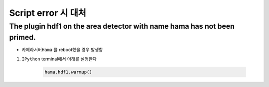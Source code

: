 Script error 시 대처
==========================

The plugin hdf1 on the area detector with name hama has not been primed.
-------------------------------------------------

+ ``카메라서버Hama`` 를 reboot했을 경우 발생함
#. ``IPython`` terminal에서 아래를 실행한다

    .. code-block:: Python

        hama.hdf1.warmup()

